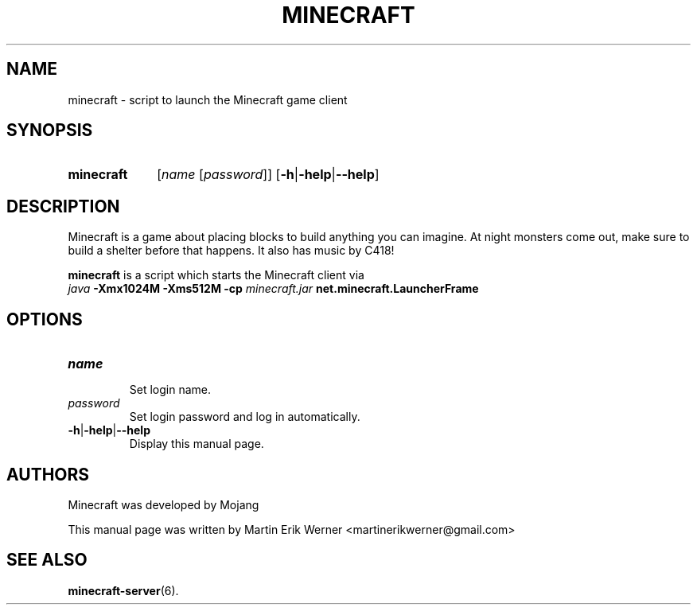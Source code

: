 .TH MINECRAFT 6 2012-02-15 "Minecraft 1.1" "Minecraft Manual"
.SH NAME
minecraft \- script to launch the Minecraft game client
.SH SYNOPSIS
.SY minecraft
.RI [ "name " [ password ]]
.RB [ \-h | \-help | \-\-help ]
.SH DESCRIPTION
Minecraft is a game about placing blocks to build anything you can imagine. At night monsters come out, make sure to build a shelter before that happens. It also has music by C418!
.PP
.B minecraft
is a script which starts the Minecraft client via
.br
.I java
.B -Xmx1024M -Xms512M -cp
.I minecraft.jar
.B net.minecraft.LauncherFrame
.SH OPTIONS
.TP
.I name
.br
Set login name.
.TP
.I password
.br
Set login password and log in automatically.
.TP
.BR \-h | \-help | \-\-help
.br
Display this manual page.
.SH AUTHORS
Minecraft was developed by Mojang
.PP
This manual page was written by Martin Erik Werner \%<martinerikwerner@gmail.com>
.SH "SEE ALSO"
.BR minecraft-server (6).

